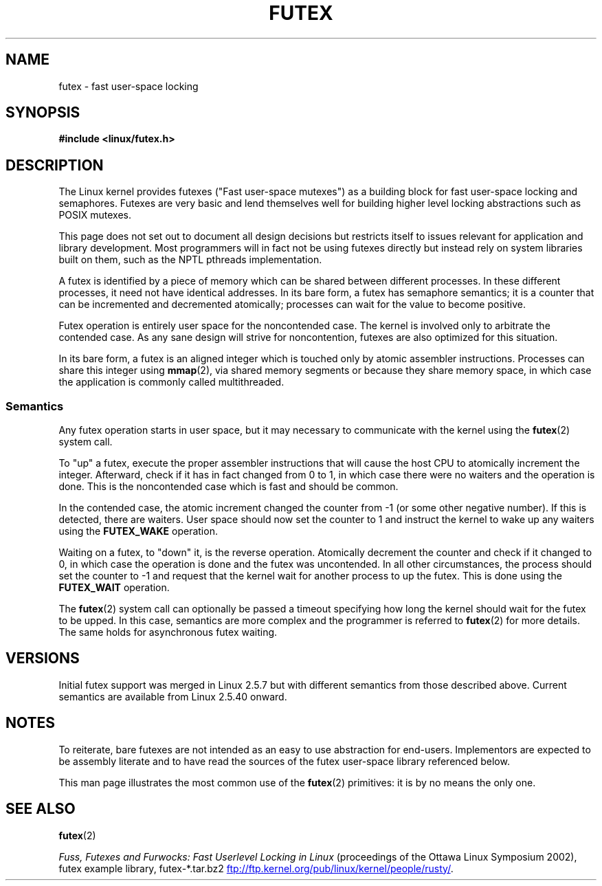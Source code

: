 .\" This manpage has been automatically generated by docbook2man
.\" from a DocBook document.  This tool can be found at:
.\" <http://shell.ipoline.com/~elmert/comp/docbook2X/>
.\" Please send any bug reports, improvements, comments, patches,
.\" etc. to Steve Cheng <steve@ggi-project.org>.
.\"
.\" %%%LICENSE_START(MIT)
.\" This page is made available under the MIT license.
.\" %%%LICENSE_END
.\"
.TH FUTEX 7 2012-08-05 "Linux" "Linux Programmer's Manual"
.SH NAME
futex \- fast user-space locking
.SH SYNOPSIS
.nf
.B #include <linux/futex.h>
.fi
.SH DESCRIPTION
.PP
The Linux kernel provides futexes ("Fast user-space mutexes")
as a building block for fast user-space
locking and semaphores.
Futexes are very basic and lend themselves well for building higher level
locking abstractions such as POSIX mutexes.
.PP
This page does not set out to document all design decisions
but restricts itself to issues relevant for
application and library development.
Most programmers will in fact not be using futexes directly but
instead rely on system libraries built on them,
such as the NPTL pthreads implementation.
.PP
A futex is identified by a piece of memory which can be
shared between different processes.
In these different processes, it need not have identical addresses.
In its bare form, a futex has semaphore semantics;
it is a counter that can be incremented and decremented atomically;
processes can wait for the value to become positive.
.PP
Futex operation is entirely user space for the noncontended case.
The kernel is involved only to arbitrate the contended case.
As any sane design will strive for noncontention,
futexes are also optimized for this situation.
.PP
In its bare form, a futex is an aligned integer which is
touched only by atomic assembler instructions.
Processes can share this integer using
.BR mmap (2),
via shared memory segments or because they share memory space,
in which case the application is commonly called multithreaded.
.SS Semantics
.PP
Any futex operation starts in user space,
but it may necessary to communicate with the kernel using the
.BR futex (2)
system call.
.PP
To "up" a futex, execute the proper assembler instructions that
will cause the host CPU to atomically increment the integer.
Afterward, check if it has in fact changed from 0 to 1, in which case
there were no waiters and the operation is done.
This is the noncontended case which is fast and should be common.
.PP
In the contended case, the atomic increment changed the counter
from \-1  (or some other negative number).
If this is detected, there are waiters.
User space should now set the counter to 1 and instruct the
kernel to wake up any waiters using the
.B FUTEX_WAKE
operation.
.PP
Waiting on a futex, to "down" it, is the reverse operation.
Atomically decrement the counter and check if it changed to 0,
in which case the operation is done and the futex was uncontended.
In all other circumstances, the process should set the counter to \-1
and request that the kernel wait for another process to up the futex.
This is done using the
.B FUTEX_WAIT
operation.
.PP
The
.BR futex (2)
system call can optionally be passed a timeout specifying how long
the kernel should
wait for the futex to be upped.
In this case, semantics are more complex and the programmer is referred
to
.BR futex (2)
for
more details.
The same holds for asynchronous futex waiting.
.SH VERSIONS
.PP
Initial futex support was merged in Linux 2.5.7
but with different semantics from those described above.
Current semantics are available from Linux 2.5.40 onward.
.SH NOTES
.PP
To reiterate, bare futexes are not intended as an easy to use
abstraction for end-users.
Implementors are expected to be assembly literate and to have read
the sources of the futex user-space library referenced
below.
.PP
This man page illustrates the most common use of the
.BR futex (2)
primitives: it is by no means the only one.
.\" .SH "AUTHORS"
.\" .PP
.\" Futexes were designed and worked on by Hubertus Franke
.\" (IBM Thomas J. Watson Research Center),
.\" Matthew Kirkwood, Ingo Molnar (Red Hat) and
.\" Rusty Russell (IBM Linux Technology Center).
.\" This page written by bert hubert.
.SH SEE ALSO
.BR futex (2)

.IR "Fuss, Futexes and Furwocks: Fast Userlevel Locking in Linux"
(proceedings of the Ottawa Linux Symposium 2002),
futex example library, futex-*.tar.bz2
.UR ftp://ftp.kernel.org\:/pub\:/linux\:/kernel\:/people\:/rusty/
.UE .
